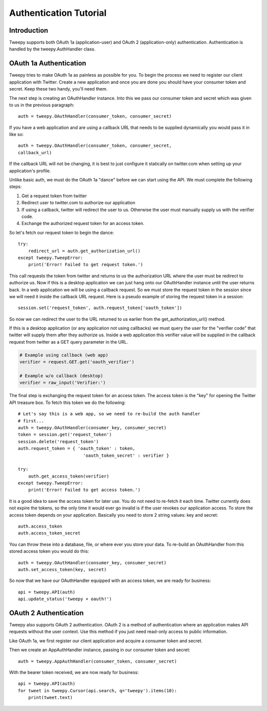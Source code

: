 .. _auth_tutorial:


***********************
Authentication Tutorial
***********************

Introduction
============

Tweepy supports both OAuth 1a (application-user) and OAuth 2
(application-only) authentication. Authentication is handled by the
tweepy.AuthHandler class.

OAuth 1a Authentication
=======================

Tweepy tries to make OAuth 1a as painless as possible for you. To begin
the process we need to register our client application with
Twitter. Create a new application and once you
are done you should have your consumer token and secret. Keep these
two handy, you'll need them.

The next step is creating an OAuthHandler instance. Into this we pass
our consumer token and secret which was given to us in the previous
paragraph::

   auth = tweepy.OAuthHandler(consumer_token, consumer_secret)

If you have a web application and are using a callback URL that needs
to be supplied dynamically you would pass it in like so::

   auth = tweepy.OAuthHandler(consumer_token, consumer_secret,
   callback_url)

If the callback URL will not be changing, it is best to just configure
it statically on twitter.com when setting up your application's
profile.

Unlike basic auth, we must do the OAuth 1a "dance" before we can start
using the API. We must complete the following steps:

#. Get a request token from twitter

#. Redirect user to twitter.com to authorize our application

#. If using a callback, twitter will redirect the user to
   us. Otherwise the user must manually supply us with the verifier
   code.

#. Exchange the authorized request token for an access token.

So let's fetch our request token to begin the dance::

   try:
       redirect_url = auth.get_authorization_url()
   except tweepy.TweepError:
       print('Error! Failed to get request token.')

This call requests the token from twitter and returns to us the
authorization URL where the user must be redirect to authorize us. Now
if this is a desktop application we can just hang onto our
OAuthHandler instance until the user returns back. In a web
application we will be using a callback request. So we must store the
request token in the session since we will need it inside the callback
URL request. Here is a pseudo example of storing the request token in
a session::

   session.set('request_token', auth.request_token['oauth_token'])

So now we can redirect the user to the URL returned to us earlier from
the get_authorization_url() method.

If this is a desktop application (or any application not using
callbacks) we must query the user for the "verifier code" that twitter
will supply them after they authorize us. Inside a web application
this verifier value will be supplied in the callback request from
twitter as a GET query parameter in the URL.

.. code-block :: python

   # Example using callback (web app)
   verifier = request.GET.get('oauth_verifier')

   # Example w/o callback (desktop)
   verifier = raw_input('Verifier:')

The final step is exchanging the request token for an access
token. The access token is the "key" for opening the Twitter API
treasure box. To fetch this token we do the following::

   # Let's say this is a web app, so we need to re-build the auth handler
   # first...
   auth = tweepy.OAuthHandler(consumer_key, consumer_secret)
   token = session.get('request_token')
   session.delete('request_token')
   auth.request_token = { 'oauth_token' : token,
                            'oauth_token_secret' : verifier }

   try:
       auth.get_access_token(verifier)
   except tweepy.TweepError:
       print('Error! Failed to get access token.')

It is a good idea to save the access token for later use. You do not
need to re-fetch it each time. Twitter currently does not expire the
tokens, so the only time it would ever go invalid is if the user
revokes our application access. To store the access token depends on
your application. Basically you need to store 2 string values: key and
secret::

   auth.access_token
   auth.access_token_secret

You can throw these into a database, file, or where ever you store
your data. To re-build an OAuthHandler from this stored access token
you would do this::

   auth = tweepy.OAuthHandler(consumer_key, consumer_secret)
   auth.set_access_token(key, secret)

So now that we have our OAuthHandler equipped with an access token, we
are ready for business::

   api = tweepy.API(auth)
   api.update_status('tweepy + oauth!')

OAuth 2 Authentication
======================

Tweepy also supports OAuth 2 authentication. OAuth 2 is a method of
authentication where an application makes API requests without the
user context. Use this method if you just need read-only access to
public information.

Like OAuth 1a, we first register our client application and acquire
a consumer token and secret.

Then we create an AppAuthHandler instance, passing in our consumer
token and secret::

   auth = tweepy.AppAuthHandler(consumer_token, consumer_secret)

With the bearer token received, we are now ready for business::

   api = tweepy.API(auth)
   for tweet in tweepy.Cursor(api.search, q='tweepy').items(10):
       print(tweet.text)